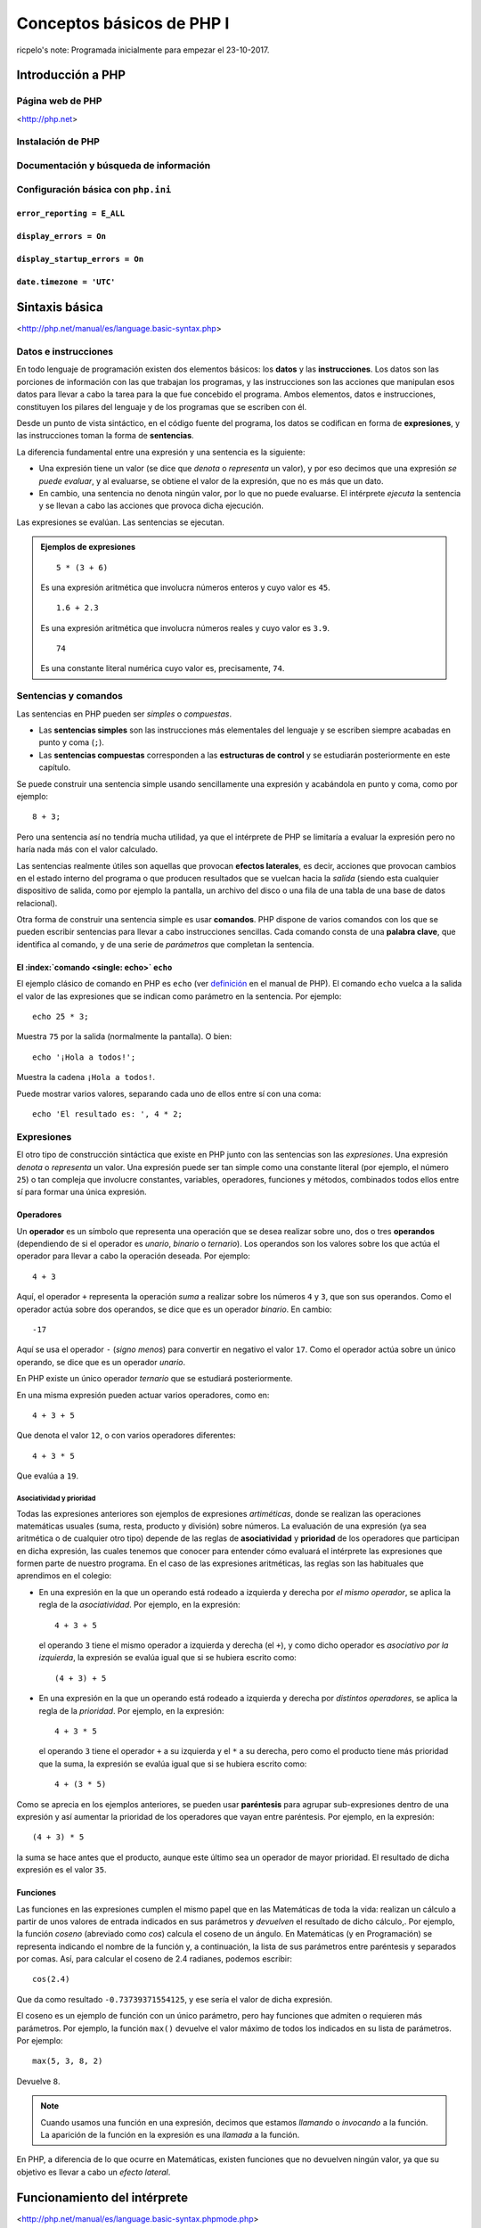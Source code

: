 ==========================
Conceptos básicos de PHP I
==========================

ricpelo's note: Programada inicialmente para empezar el 23-10-2017.

.. program-output:: php ../../p.php

.. command-output:: php ../../p.php

Introducción a PHP
------------------

Página web de PHP
~~~~~~~~~~~~~~~~~

<http://php.net>

Instalación de PHP
~~~~~~~~~~~~~~~~~~

Documentación y búsqueda de información
~~~~~~~~~~~~~~~~~~~~~~~~~~~~~~~~~~~~~~~

Configuración básica con ``php.ini``
~~~~~~~~~~~~~~~~~~~~~~~~~~~~~~~~~~~~

``error_reporting = E_ALL``
^^^^^^^^^^^^^^^^^^^^^^^^^^^

``display_errors = On``
^^^^^^^^^^^^^^^^^^^^^^^

``display_startup_errors = On``
^^^^^^^^^^^^^^^^^^^^^^^^^^^^^^^

``date.timezone = 'UTC'``
^^^^^^^^^^^^^^^^^^^^^^^^^

Sintaxis básica
---------------

<http://php.net/manual/es/language.basic-syntax.php>

Datos e instrucciones
~~~~~~~~~~~~~~~~~~~~~

En todo lenguaje de programación existen dos elementos básicos: los **datos** y
las **instrucciones**. Los datos son las porciones de información con las que
trabajan los programas, y las instrucciones son las acciones que manipulan esos
datos para llevar a cabo la tarea para la que fue concebido el programa. Ambos
elementos, datos e instrucciones, constituyen los pilares del lenguaje y de los
programas que se escriben con él.

Desde un punto de vista sintáctico, en el código fuente del programa, los datos
se codifican en forma de **expresiones**, y las instrucciones toman la forma de
**sentencias**.

La diferencia fundamental entre una expresión y una sentencia es la siguiente:

- Una expresión tiene un valor (se dice que *denota* o *representa* un valor), y
  por eso decimos que una expresión *se puede evaluar*, y al evaluarse, se
  obtiene el valor de la expresión, que no es más que un dato.

- En cambio, una sentencia no denota ningún valor, por lo que no puede
  evaluarse. El intérprete *ejecuta* la sentencia y se llevan a cabo las
  acciones que provoca dicha ejecución.

Las expresiones se evalúan. Las sentencias se ejecutan.

.. admonition:: Ejemplos de expresiones

   ::

     5 * (3 + 6)

   Es una expresión aritmética que involucra números enteros y cuyo valor es
   ``45``.

   ::

     1.6 + 2.3

   Es una expresión aritmética que involucra números reales y cuyo valor es
   ``3.9``.

   ::

     74

   Es una constante literal numérica cuyo valor es, precisamente, ``74``.

Sentencias y comandos
~~~~~~~~~~~~~~~~~~~~~

Las sentencias en PHP pueden ser *simples* o *compuestas*.

- Las **sentencias simples** son las instrucciones más elementales del lenguaje
  y se escriben siempre acabadas en punto y coma (``;``).
- Las **sentencias compuestas** corresponden a las **estructuras de control** y
  se estudiarán posteriormente en este capítulo.

Se puede construir una sentencia simple usando sencillamente una expresión y
acabándola en punto y coma, como por ejemplo::

    8 + 3;

Pero una sentencia así no tendría mucha utilidad, ya que el intérprete de PHP se
limitaría a evaluar la expresión pero no haría nada más con el valor calculado.

Las sentencias realmente útiles son aquellas que provocan **efectos laterales**,
es decir, acciones que provocan cambios en el estado interno del programa o que
producen resultados que se vuelcan hacia la *salida* (siendo esta cualquier
dispositivo de salida, como por ejemplo la pantalla, un archivo del disco o una
fila de una tabla de una base de datos relacional).

Otra forma de construir una sentencia simple es usar **comandos**. PHP dispone
de varios comandos con los que se pueden escribir sentencias para llevar a cabo
instrucciones sencillas. Cada comando consta de una **palabra clave**, que
identifica al comando, y de una serie de *parámetros* que completan la
sentencia.

El :index:`comando <single: echo>` ``echo``
^^^^^^^^^^^^^^^^^^^^^^^^^^^^^^^^^^^^^^^^^^^^^^^^^^^^^^^^^

El ejemplo clásico de comando en PHP es ``echo`` (ver `definición
<http://php.net/manual/es/function.echo.php>`_ en el manual de PHP). El comando
``echo`` vuelca a la salida el valor de las expresiones que se indican como
parámetro en la sentencia. Por ejemplo::

    echo 25 * 3;

Muestra ``75`` por la salida (normalmente la pantalla). O bien::

    echo '¡Hola a todos!';

Muestra la cadena ``¡Hola a todos!``.

Puede mostrar varios valores, separando cada uno de ellos entre sí con una
coma::

    echo 'El resultado es: ', 4 * 2;

Expresiones
~~~~~~~~~~~

El otro tipo de construcción sintáctica que existe en PHP junto con las
sentencias son las *expresiones*. Una expresión *denota* o *representa* un
valor. Una expresión puede ser tan simple como una constante literal (por
ejemplo, el número ``25``) o tan compleja que involucre constantes, variables,
operadores, funciones y métodos, combinados todos ellos entre sí para formar una
única expresión.

Operadores
^^^^^^^^^^

Un **operador** es un símbolo que representa una operación que se desea realizar
sobre uno, dos o tres **operandos** (dependiendo de si el operador es *unario*,
*binario* o *ternario*). Los operandos son los valores sobre los que actúa el
operador para llevar a cabo la operación deseada. Por ejemplo::

    4 + 3

Aquí, el operador ``+`` representa la operación *suma* a realizar sobre los números ``4`` y ``3``, que son sus operandos. Como el operador actúa sobre dos operandos, se dice que es un operador *binario*. En cambio::

    -17

Aquí se usa el operador ``-`` (*signo menos*) para convertir en negativo el
valor ``17``. Como el operador actúa sobre un único operando, se dice que es un
operador *unario*.

En PHP existe un único operador *ternario* que se estudiará posteriormente.

En una misma expresión pueden actuar varios operadores, como en::

    4 + 3 + 5

Que denota el valor ``12``, o con varios operadores diferentes::

    4 + 3 * 5

Que evalúa a ``19``.

Asociatividad y prioridad
'''''''''''''''''''''''''

Todas las expresiones anteriores son ejemplos de expresiones *artiméticas*,
donde se realizan las operaciones matemáticas usuales (suma, resta, producto y
división) sobre números. La evaluación de una expresión (ya sea aritmética o de
cualquier otro tipo) depende de las reglas de **asociatividad** y **prioridad**
de los operadores que participan en dicha expresión, las cuales tenemos que
conocer para entender cómo evaluará el intérprete las expresiones que formen
parte de nuestro programa. En el caso de las expresiones aritméticas, las reglas
son las habituales que aprendimos en el colegio:

- En una expresión en la que un operando está rodeado a izquierda y derecha por
  *el mismo operador*, se aplica la regla de la *asociatividad*. Por ejemplo,
  en la expresión::

    4 + 3 + 5

  el operando ``3`` tiene el mismo operador a izquierda y derecha (el ``+``), y
  como dicho operador es *asociativo por la izquierda*, la expresión se evalúa
  igual que si se hubiera escrito como::

    (4 + 3) + 5

- En una expresión en la que un operando está rodeado a izquierda y derecha por
  *distintos operadores*, se aplica la regla de la *prioridad*. Por ejemplo,
  en la expresión::

    4 + 3 * 5

  el operando ``3`` tiene el operador ``+`` a su izquierda y el ``*`` a su
  derecha, pero como el producto tiene más prioridad que la suma, la expresión
  se evalúa igual que si se hubiera escrito como::

    4 + (3 * 5)

Como se aprecia en los ejemplos anteriores, se pueden usar **paréntesis** para
agrupar sub-expresiones dentro de una expresión y así aumentar la prioridad de
los operadores que vayan entre paréntesis. Por ejemplo, en la expresión::

    (4 + 3) * 5

la suma se hace antes que el producto, aunque este último sea un operador de
mayor prioridad. El resultado de dicha expresión es el valor ``35``.

Funciones
^^^^^^^^^

Las funciones en las expresiones cumplen el mismo papel que en las Matemáticas
de toda la vida: realizan un cálculo a partir de unos valores de entrada
indicados en sus parámetros y *devuelven* el resultado de dicho cálculo,. Por
ejemplo, la función *coseno* (abreviado como *cos*) calcula el coseno de un
ángulo. En Matemáticas (y en Programación) se representa indicando el nombre de
la función y, a continuación, la lista de sus parámetros entre paréntesis y
separados por comas. Así, para calcular el coseno de 2.4 radianes, podemos
escribir::

    cos(2.4)

Que da como resultado ``-0.73739371554125``, y ese sería el valor de dicha
expresión.

El coseno es un ejemplo de función con un único parámetro, pero hay funciones
que admiten o requieren más parámetros. Por ejemplo, la función ``max()``
devuelve el valor máximo de todos los indicados en su lista de parámetros. Por
ejemplo::

    max(5, 3, 8, 2)

Devuelve ``8``.

.. note::
   Cuando usamos una función en una expresión, decimos que estamos *llamando* o
   *invocando* a la función. La aparición de la función en la expresión es una
   *llamada* a la función.

En PHP, a diferencia de lo que ocurre en Matemáticas, existen funciones que no
devuelven ningún valor, ya que su objetivo es llevar a cabo un *efecto lateral*.

Funcionamiento del intérprete
-----------------------------

<http://php.net/manual/es/language.basic-syntax.phpmode.php>

Modo dual de operación
~~~~~~~~~~~~~~~~~~~~~~

ricpelo's note: Se llaman *modo HTML* y *modo PHP*.

Etiquetas ``<?php`` y ``?>``
~~~~~~~~~~~~~~~~~~~~~~~~~~~~

Intérprete interactivo
----------------------

``php -a``
~~~~~~~~~~

PsySH
~~~~~

<http://psysh.org/>

Variables
---------

<http://php.net/manual/es/language.variables.php>

Conceptos básicos
~~~~~~~~~~~~~~~~~

<http://php.net/manual/es/language.variables.basics.php>

Destrucción de variables
~~~~~~~~~~~~~~~~~~~~~~~~

<http://php.net/manual/es/function.unset.php>

Operadores de asignación por valor y por referencia
~~~~~~~~~~~~~~~~~~~~~~~~~~~~~~~~~~~~~~~~~~~~~~~~~~~

<http://php.net/manual/es/language.operators.assignment.php>

ricpelo's note: En ``$b =& $a;``, ``$b`` **NO** está apuntando a ``$a``
o viceversa. Ambos apuntan al mismo
lugar. <http://php.net/manual/es/language.references.whatdo.php>

Variables predefinidas
~~~~~~~~~~~~~~~~~~~~~~

<http://php.net/manual/es/reserved.variables.php>

ricpelo's note: ``$_ENV`` no funciona en la instalación actual (ver
``variables_order`` en ``php.ini``. Habría que usar ``get_env()``.

Tipos básicos de datos
----------------------

<http://php.net/manual/es/language.types.intro.php>

Lógicos (``bool``)
~~~~~~~~~~~~~~~~~~

<http://php.net/manual/es/language.types.boolean.php>

| ricpelo's note: Se escriben en minúscula: ``false`` y
  ``true``. <https://github.com/yiisoft/yii2/blob/master/docs/internals/core-code-style.md#51-types>
| ricpelo's note: ``boolean`` es sinónimo de ``bool``, pero debería
  usarse ``bool``.

Operadores lógicos
^^^^^^^^^^^^^^^^^^

<http://php.net/manual/es/language.operators.logical.php>

| ricpelo's note: *Cuidado*:
| - ``false and (true && print('hola'))`` no imprime nada y devuelve
  ``false``, por lo que **el código va en cortocircuito y se evalúa de
  izquierda a derecha** incluso aunque el ``&&`` y los paréntesis tengan
  más prioridad que el ``and``.
| - Otra forma de verlo es comprobar que
  ``print('uno') and (1 + print('dos'))`` escribe ``unodos`` (y devuelve
  ``true``), por lo que la evaluación de los operandos del ``and`` se
  hace de izquierda a derecha aunque el ``+`` tenga más prioridad (y
  encima vaya entre paréntesis).
| - En el `manual de
  PHP <http://php.net/manual/es/language.operators.precedence.php>`__ se
  dice que: *"La precedencia y asociatividad de los operadores solamente
  determinan cómo se agrupan las expresiones, no especifican un orden de
  evaluación. PHP no especifica (en general) el orden en que se evalúa
  una expresión y se debería evitar el código que se asume un orden
  específico de evaluación, ya que el comportamiento puede cambiar entre
  versiones de PHP o dependiendo de código circundante."*
| - `Pregunta que hice al respecto en
  StackOverflow <https://stackoverflow.com/questions/46861563/false-and-true-printhi>`__.

Numéricos
~~~~~~~~~

Enteros (``int``)
^^^^^^^^^^^^^^^^^

<http://php.net/manual/es/language.types.integer.php>

ricpelo's note: ``integer`` es sinónimo de ``int``, pero debería usarse
``int``.

Números en coma flotante (``float``)
^^^^^^^^^^^^^^^^^^^^^^^^^^^^^^^^^^^^

<http://php.net/manual/es/language.types.float.php>

ricpelo's note: ``double`` es sinónimo de ``float``, pero debería usarse
``float``.

Operadores
^^^^^^^^^^

Operadores aritméticos
''''''''''''''''''''''

<http://php.net/manual/es/language.operators.arithmetic.php>

Operadores de incremento/decremento
'''''''''''''''''''''''''''''''''''

<http://php.net/manual/es/language.operators.increment.php>

Cadenas (``string``)
~~~~~~~~~~~~~~~~~~~~

<http://php.net/manual/es/language.types.string.php>

ricpelo's note: Se usa ``{$var}`` y no
``${var}`` <https://github.com/yiisoft/yii2/blob/master/docs/internals/core-code-style.md#variable-substitution>

Operadores de cadenas
^^^^^^^^^^^^^^^^^^^^^

<http://php.net/manual/es/language.operators.string.php>

Concatenación
'''''''''''''

Acceso y modificación por caracteres
''''''''''''''''''''''''''''''''''''

<http://php.net/manual/es/language.types.string.php#language.types.string.substr>

| ricpelo's note: - ``echo $a[3]``
| - ``$a[3] = 'x';``

Operadores de incremento/decremento
'''''''''''''''''''''''''''''''''''

<http://php.net/manual/es/language.operators.increment.php>

Funciones de manejo de cadenas
^^^^^^^^^^^^^^^^^^^^^^^^^^^^^^

<http://php.net/ref.strings>

Extensión *mbstring*
^^^^^^^^^^^^^^^^^^^^

<http://php.net/manual/en/book.mbstring.php>

| ricpelo's note: - ``$a[3]`` equivale a ``mb_substr($a, 3, 1)``
| - ``$a[3] = 'x';`` no tiene equivalencia directa. Se podría hacer:
| ``$a = mb_substr($a, 2, 1) . 'x' . mb_substr($a, 4);``

Nulo
~~~~

<http://php.net/manual/es/language.types.null.php>

| ricpelo's note: ```is_null()`` vs.
  ``=== null`` <https://phpbestpractices.org/#checking-for-null>
| ricpelo's note: El tipo ``null`` y el valor ``null`` se escriben en
  minúscula. <https://github.com/yiisoft/yii2/blob/master/docs/internals/core-code-style.md#51-types>

Precedencia de operadores
~~~~~~~~~~~~~~~~~~~~~~~~~

<http://php.net/manual/es/language.operators.precedence.php>

Operadores de asignación compuesta
~~~~~~~~~~~~~~~~~~~~~~~~~~~~~~~~~~

ricpelo's note: ``$x`` *<op>*\ ``= $y``

Comprobaciones
~~~~~~~~~~~~~~

De tipos
^^^^^^^^

``gettype()``
'''''''''''''

<http://php.net/manual/en/function.gettype.php>

``is_*()``
''''''''''

<http://php.net/manual/es/ref.var.php>

ricpelo's note: Poco útiles en formularios, ya que sólo se reciben
``string``\ s.

De valores
^^^^^^^^^^

``is_numeric()``
''''''''''''''''

<http://php.net/manual/es/function.is-numeric.php>

``ctype_*()``
'''''''''''''

<http://php.net/manual/es/book.ctype.php>

Conversiones
~~~~~~~~~~~~

<http://php.net/manual/es/language.types.type-juggling.php>

Coerción, moldeado, forzado o *casting*
^^^^^^^^^^^^^^^^^^^^^^^^^^^^^^^^^^^^^^^

<http://php.net/manual/es/language.types.type-juggling.php#language.types.typecasting>

ricpelo's note: Conversión de cadena a número

Conversión a ``bool``
'''''''''''''''''''''

<http://php.net/manual/es/language.types.boolean.php#language.types.boolean.casting>

Conversión a ``int``
''''''''''''''''''''

<http://php.net/manual/es/language.types.integer.php#language.types.integer.casting>

Conversión a ``float``
''''''''''''''''''''''

<http://php.net/manual/es/language.types.float.php#language.types.float.casting>

Conversión de ``string`` a número
'''''''''''''''''''''''''''''''''

<http://php.net/manual/es/language.types.string.php#language.types.string.conversion>

ricpelo's note: **¡Cuidado!**: La documentación dice que ``1 + "pepe"``
o ``1 + "10 pepe"`` funciona, pero en PHP7.1 da un **PHP Warning: A
non-numeric value encountered**.

Conversión a ``string``
'''''''''''''''''''''''

<http://php.net/manual/es/language.types.string.php#language.types.string.casting>

Funciones de obtención de valores
^^^^^^^^^^^^^^^^^^^^^^^^^^^^^^^^^

ricpelo's note: Hacen más o menos lo mismo que los *casting* pero con
funciones en lugar de con operadores. Puede ser interesante porque las
funciones se pueden guardar, usar con *map*, *reduce*, etc.

``intval()``
''''''''''''

<http://php.net/manual/es/function.intval.php>

``floatval()``
''''''''''''''

<http://php.net/manual/es/function.floatval.php>

``strval()``
''''''''''''

<http://php.net/manual/es/function.strval.php>

``boolval()``
'''''''''''''

<http://php.net/manual/es/function.boolval.php>

Funciones de formateado numérico
^^^^^^^^^^^^^^^^^^^^^^^^^^^^^^^^

``number_format()``
'''''''''''''''''''

<http://php.net/manual/es/function.number-format.php>

``money_format()``
''''''''''''''''''

<http://php.net/manual/es/function.money-format.php>

``setlocale()``
...............

<http://php.net/manual/es/function.setlocale.php>

ricpelo's note:
``setlocale(LC_ALL, 'es_ES.UTF-8'); // Hay que poner el *locale* completo, con la codificación y todo (.UTF-8)``

Comparaciones
~~~~~~~~~~~~~

Operadores de comparación
^^^^^^^^^^^^^^^^^^^^^^^^^

<http://php.net/manual/es/language.operators.comparison.php>

``==`` vs. ``===``
^^^^^^^^^^^^^^^^^^

Ternario (``?:``)
^^^^^^^^^^^^^^^^^

<http://php.net/manual/es/language.operators.comparison.php#language.operators.comparison.ternary>

Fusión de null (``??``)
^^^^^^^^^^^^^^^^^^^^^^^

<https://wiki.php.net/rfc/isset_ternary>

ricpelo's note: Equivalente al ``COALESCE()`` de SQL.

Reglas de comparación de tipos
^^^^^^^^^^^^^^^^^^^^^^^^^^^^^^

<http://php.net/manual/es/types.comparisons.php>

ricpelo's note: ``"250" < "27"`` devuelve ``false``

Constantes
----------

<http://php.net/manual/es/language.constants.syntax.php>

| ricpelo's note: Diferencias entre constantes y variables:
| - Las constantes no llevan el signo dólar (``$``) como prefijo.
| - Antes de PHP 5.3, las constantes solo podían ser definidas usando la
  función ``define()`` y no por simple asignación.
| - Las constantes pueden ser definidas y accedidas desde cualquier
  sitio sin importar las reglas de acceso de variables.
| - Las constantes no pueden ser redefinidas o eliminadas una vez se han
  definido.
| - Las constantes podrían evaluarse como valores escalares. A partir de
  PHP 5.6 es posible definir una constante de array con la palabra
  reservada ``const``, y, a partir de PHP 7, las constantes de array
  también se pueden definir con ``define()``. Se pueden utilizar arrays
  en expresiones escalares constantes (por ejemplo,
  ``const FOO = array(1,2,3)[0];``), aunque el resultado final debe ser
  un valor de un tipo permitido.

``define()`` y ``const``
~~~~~~~~~~~~~~~~~~~~~~~~

Constantes predefinidas
~~~~~~~~~~~~~~~~~~~~~~~

<http://php.net/manual/es/language.constants.predefined.php>

``defined()``
~~~~~~~~~~~~~

<http://php.net/manual/es/function.defined.php>

Flujo de control
----------------

Estructuras de control
~~~~~~~~~~~~~~~~~~~~~~

<http://php.net/manual/es/language.control-structures.php>

Sintaxis alternativa
^^^^^^^^^^^^^^^^^^^^

<http://php.net/manual/es/control-structures.alternative-syntax.php>

ricpelo's note: El ``do { ... } while (...);`` **no** tiene sintaxis
alternativa.

Inclusión de archivos
~~~~~~~~~~~~~~~~~~~~~

``include``, ``require``
^^^^^^^^^^^^^^^^^^^^^^^^

<http://php.net/manual/es/function.include.php>

| ricpelo's note: El nombre del archivo debe aparecer con su extensión.
  No vale hacer ``require 'pepe';``.
| ricpelo's note: Cuando un archivo es incluido, el intérprete abandona
  el modo PHP e ingresa al modo HTML al comienzo del archivo objetivo y
  se reanuda de nuevo al final.
| ricpelo's note: Si el archivo incluido tiene un ``return ...;``, el
  ``include`` o el ``require`` que lo incluya devolverá el valor
  devuelto por el ``return``.

``include_once``, ``require_once``
^^^^^^^^^^^^^^^^^^^^^^^^^^^^^^^^^^

<http://php.net/manual/es/function.include-once.php>

Funciones predefinidas destacadas
---------------------------------

``isset()``
~~~~~~~~~~~

<http://php.net/manual/es/function.isset.php>

| ricpelo's note: Cuidado si la variable contiene ``null``.
| ricpelo's note: No da error ni advertencia si la variable no existe.

``empty()``
~~~~~~~~~~~

<http://php.net/manual/es/function.empty.php>

ricpelo's note: Para evitar el problema de ``empty("0") === true``::

    function is_blank($value) {
        return empty($value) && !is_numeric($value);
    }

ricpelo's note: No da error ni advertencia si la variable no existe.

``var_dump()``
~~~~~~~~~~~~~~

<http://php.net/manual/es/function.var-dump.php>

Arrays
------

<http://php.net/manual/es/language.types.array.php>

ricpelo's note: Las claves pueden ser enteros o cadenas.

Operadores para arrays
~~~~~~~~~~~~~~~~~~~~~~

<http://php.net/manual/es/language.operators.array.php>

ricpelo's note: **Comparaciones**: Un ``array`` con menos elementos es
menor. De otra forma, compara valor por valor.

Acceso, modificación y agregación
^^^^^^^^^^^^^^^^^^^^^^^^^^^^^^^^^

<http://php.net/manual/es/language.types.array.php#language.types.array.syntax.modifying>

Funciones de manejo de arrays]
~~~~~~~~~~~~~~~~~~~~~~~~~~~~~~

<http://php.net/manual/es/book.array.php>
<http://php.net/manual/es/ref.array.php>

Ordenación de arrays
^^^^^^^^^^^^^^^^^^^^

<http://php.net/manual/es/array.sorting.php>

``print_r()``
^^^^^^^^^^^^^

``'+'`` vs. ``array_merge()``
^^^^^^^^^^^^^^^^^^^^^^^^^^^^^

``isset()`` vs. ``array_key_exists()``
^^^^^^^^^^^^^^^^^^^^^^^^^^^^^^^^^^^^^^

<http://php.net/manual/es/function.array-key-exists.php#107786>

``foreach``
~~~~~~~~~~~

<http://php.net/manual/es/control-structures.foreach.php>

Conversión a ``array``
~~~~~~~~~~~~~~~~~~~~~~

<http://php.net/manual/es/language.types.array.php#language.types.array.casting>

*Ejemplo*: ``$argv`` en CLI
~~~~~~~~~~~~~~~~~~~~~~~~~~~

<http://php.net/manual/es/reserved.variables.argv.php>

Funciones definidas por el usuario
----------------------------------

<http://php.net/manual/es/language.functions.php>

Argumentos
~~~~~~~~~~

<http://php.net/manual/es/functions.arguments.php>

Paso de argumentos por valor y por referencia
^^^^^^^^^^^^^^^^^^^^^^^^^^^^^^^^^^^^^^^^^^^^^

<http://php.net/manual/es/functions.arguments.php#functions.arguments.by-reference>

Argumentos por defecto
^^^^^^^^^^^^^^^^^^^^^^

<http://php.net/manual/es/functions.arguments.php#functions.arguments.default>

ricpelo's note:
``php   function prueba($opciones = []) {       extract($opciones);       // ...   }``

Ámbito de variables
~~~~~~~~~~~~~~~~~~~

<http://php.net/language.variables.scope>

Ámbito simple al archivo
^^^^^^^^^^^^^^^^^^^^^^^^

Variables locales
^^^^^^^^^^^^^^^^^

Uso de ``global``
^^^^^^^^^^^^^^^^^

ricpelo's note: Usar ``global $x;`` cuando ``$x`` no existe hace que
``$x`` empiece a existir y valga ``null``.

Variables superglobales
^^^^^^^^^^^^^^^^^^^^^^^

<http://php.net/manual/es/language.variables.superglobals.php>

Declaraciones de tipos
~~~~~~~~~~~~~~~~~~~~~~

ricpelo's note: **NO** se hacen conversiones implícitas a ``array``, ni
en argumentos ni en devolución.

Declaraciones de tipo de argumento
^^^^^^^^^^^^^^^^^^^^^^^^^^^^^^^^^^

<http://php.net/manual/es/functions.arguments.php#functions.arguments.type-declaration>

Declaraciones de tipo de devolución
^^^^^^^^^^^^^^^^^^^^^^^^^^^^^^^^^^^

<http://php.net/manual/es/functions.returning-values.php#functions.returning-values.type-declaration>

Tipos *nullable* (``?``) y ``void``
^^^^^^^^^^^^^^^^^^^^^^^^^^^^^^^^^^^

<http://php.net/manual/es/migration71.new-features.php>

Tipificación estricta
^^^^^^^^^^^^^^^^^^^^^

<http://php.net/manual/es/functions.arguments.php#functions.arguments.type-declaration.strict>

ricpelo's note: El ``declare(strict_types=1);`` se pone en el archivo
que hace la llamada, no en el que define la función.
